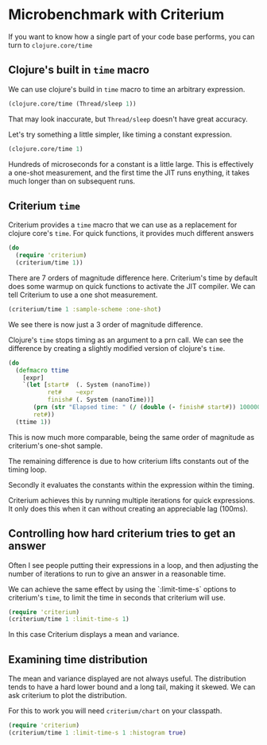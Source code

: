 #+STARTUP: inlineimages header
#+PROPERTY: header-args :cache yes :exports both


#+HTML_HEAD: <link rel="stylesheet" type="text/css" href="https://unpkg.com/purecss@2.0.3/build/pure-min.css" integrity="sha384-cg6SkqEOCV1NbJoCu11+bm0NvBRc8IYLRGXkmNrqUBfTjmMYwNKPWBTIKyw9mHNJ" crossorigin="anonymous"/>
#+HTML_HEAD: <link rel="stylesheet" type="text/css" href="css/criterium.css" />

* Microbenchmark with Criterium

If you want to know how a single part of your code base performs, you
can turn to ~clojure.core/time~

** Clojure's built in ~time~ macro

We can use clojure's build in ~time~ macro to time an arbitrary
expression.

#+begin_src clojure :results output
(clojure.core/time (Thread/sleep 1))
#+end_src

#+RESULTS:
: "Elapsed time: 1.42248 msecs"


That may look inaccurate, but ~Thread/sleep~ doesn't have great accuracy.

Let's try something a little simpler, like timing a constant
expression.

#+begin_src clojure :results output
(clojure.core/time 1)
#+end_src

#+RESULTS:
: "Elapsed time: 0.031854 msecs"

Hundreds of microseconds for a constant is a little large.  This is
effectively a one-shot measurement, and the first time the JIT runs
enything, it takes much longer than on subsequent runs.

** Criterium ~time~

Criterium provides a ~time~ macro that we can use as a replacement for
clojure core's ~time~.  For quick functions, it provides much
different answers

#+begin_src clojure :results output
(do
  (require 'criterium)
  (criterium/time 1))
#+end_src

#+RESULTS:
:                 JIT Compilation Time: 0.00 ± 0.00 ns
:                              GC Time: 0.00 ± 0.00 ns
:                             GC count: 0.00 ± 0.00
:                         Elapsed Time: 1.15 ± 0.254 ns

There are 7 orders of magnitude difference here.  Criterium's time by
default does some warmup on quick functions to activate the JIT
compiler.  We can tell Criterium to use a one shot measurement.

#+begin_src clojure :results output
(criterium/time 1 :sample-scheme :one-shot)
#+end_src

#+RESULTS:
:                     Elapsed time: 314 ns

We see there is now just a 3 order of magnitude difference.

Clojure's ~time~ stops timing as an argument to a prn call.  We can see
the difference by creating a slightly modified version of clojure's
~time~.

#+begin_src clojure :results output
(do
  (defmacro ttime
    [expr]
    `(let [start#  (. System (nanoTime))
           ret#    ~expr
           finish# (. System (nanoTime))]
       (prn (str "Elapsed time: " (/ (double (- finish# start#)) 1000000.0) " msecs"))
       ret#))
  (ttime 1))
#+end_src

#+RESULTS:
: "Elapsed time: 2.48E-4 msecs"


This is now much more comparable, being the same order of magnitude as
criterium's one-shot sample.

The remaining difference is due to how criterium lifts constants out of
the timing loop.

Secondly it
evaluates the constants within the expression within the timing.

Criterium achieves this by running multiple iterations for quick
expressions.  It only does this when it can without creating an
appreciable lag (100ms).


** Controlling how hard criterium tries to get an answer

Often I see people putting their expressions in a loop, and then
adjusting the number of iterations to run to give an answer in a
reasonable time.

We can achieve the same effect by using the `:limit-time-s` options to
criterium's ~time~, to limit the time in seconds that criterium will
use.


#+begin_src clojure :results output
(require 'criterium)
(criterium/time 1 :limit-time-s 1)
#+end_src

#+RESULTS:
:                     Elapsed time: 45.0 ns

In this case Criterium displays a mean and variance.


** Examining time distribution

The mean and variance displayed are not always useful.  The distribution
tends to have a hard lower bound and a long tail, making it skewed. We
can ask criterium to plot the distribution.

For this to work you will need ~criterium/chart~ on your classpath.

#+begin_src clojure :results output
(require 'criterium)
(criterium/time 1 :limit-time-s 1 :histogram true)
#+end_src
